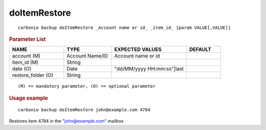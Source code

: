 .. SPDX-FileCopyrightText: 2022 Zextras <https://www.zextras.com/>
..
.. SPDX-License-Identifier: CC-BY-NC-SA-4.0

.. _carbonio_backup_doItemRestore:

**************************
doItemRestore
**************************

::

   carbonio backup doItemRestore _Account name or id_ _item_id_ [param VALUE[,VALUE]]


.. rubric:: Parameter List

.. list-table::
   :widths: 24 21 33 15
   :header-rows: 1

   * - NAME
     - TYPE
     - EXPECTED VALUES
     - DEFAULT
   * - account (M)
     - Account Name/ID
     - Account name or id
     - 
   * - item_id (M)
     - String
     - 
     - 
   * - date (O)
     - Date
     - "dd/MM/yyyy HH:mm:ss"\|last
     - 
   * - restore_folder (O)
     - String
     - 
     - 

::

   (M) == mandatory parameter, (O) == optional parameter



.. rubric:: Usage example


::

   carbonio backup doItemRestore john@example.com 4784



Restores item 4784 in the "john@example.com" mailbox
